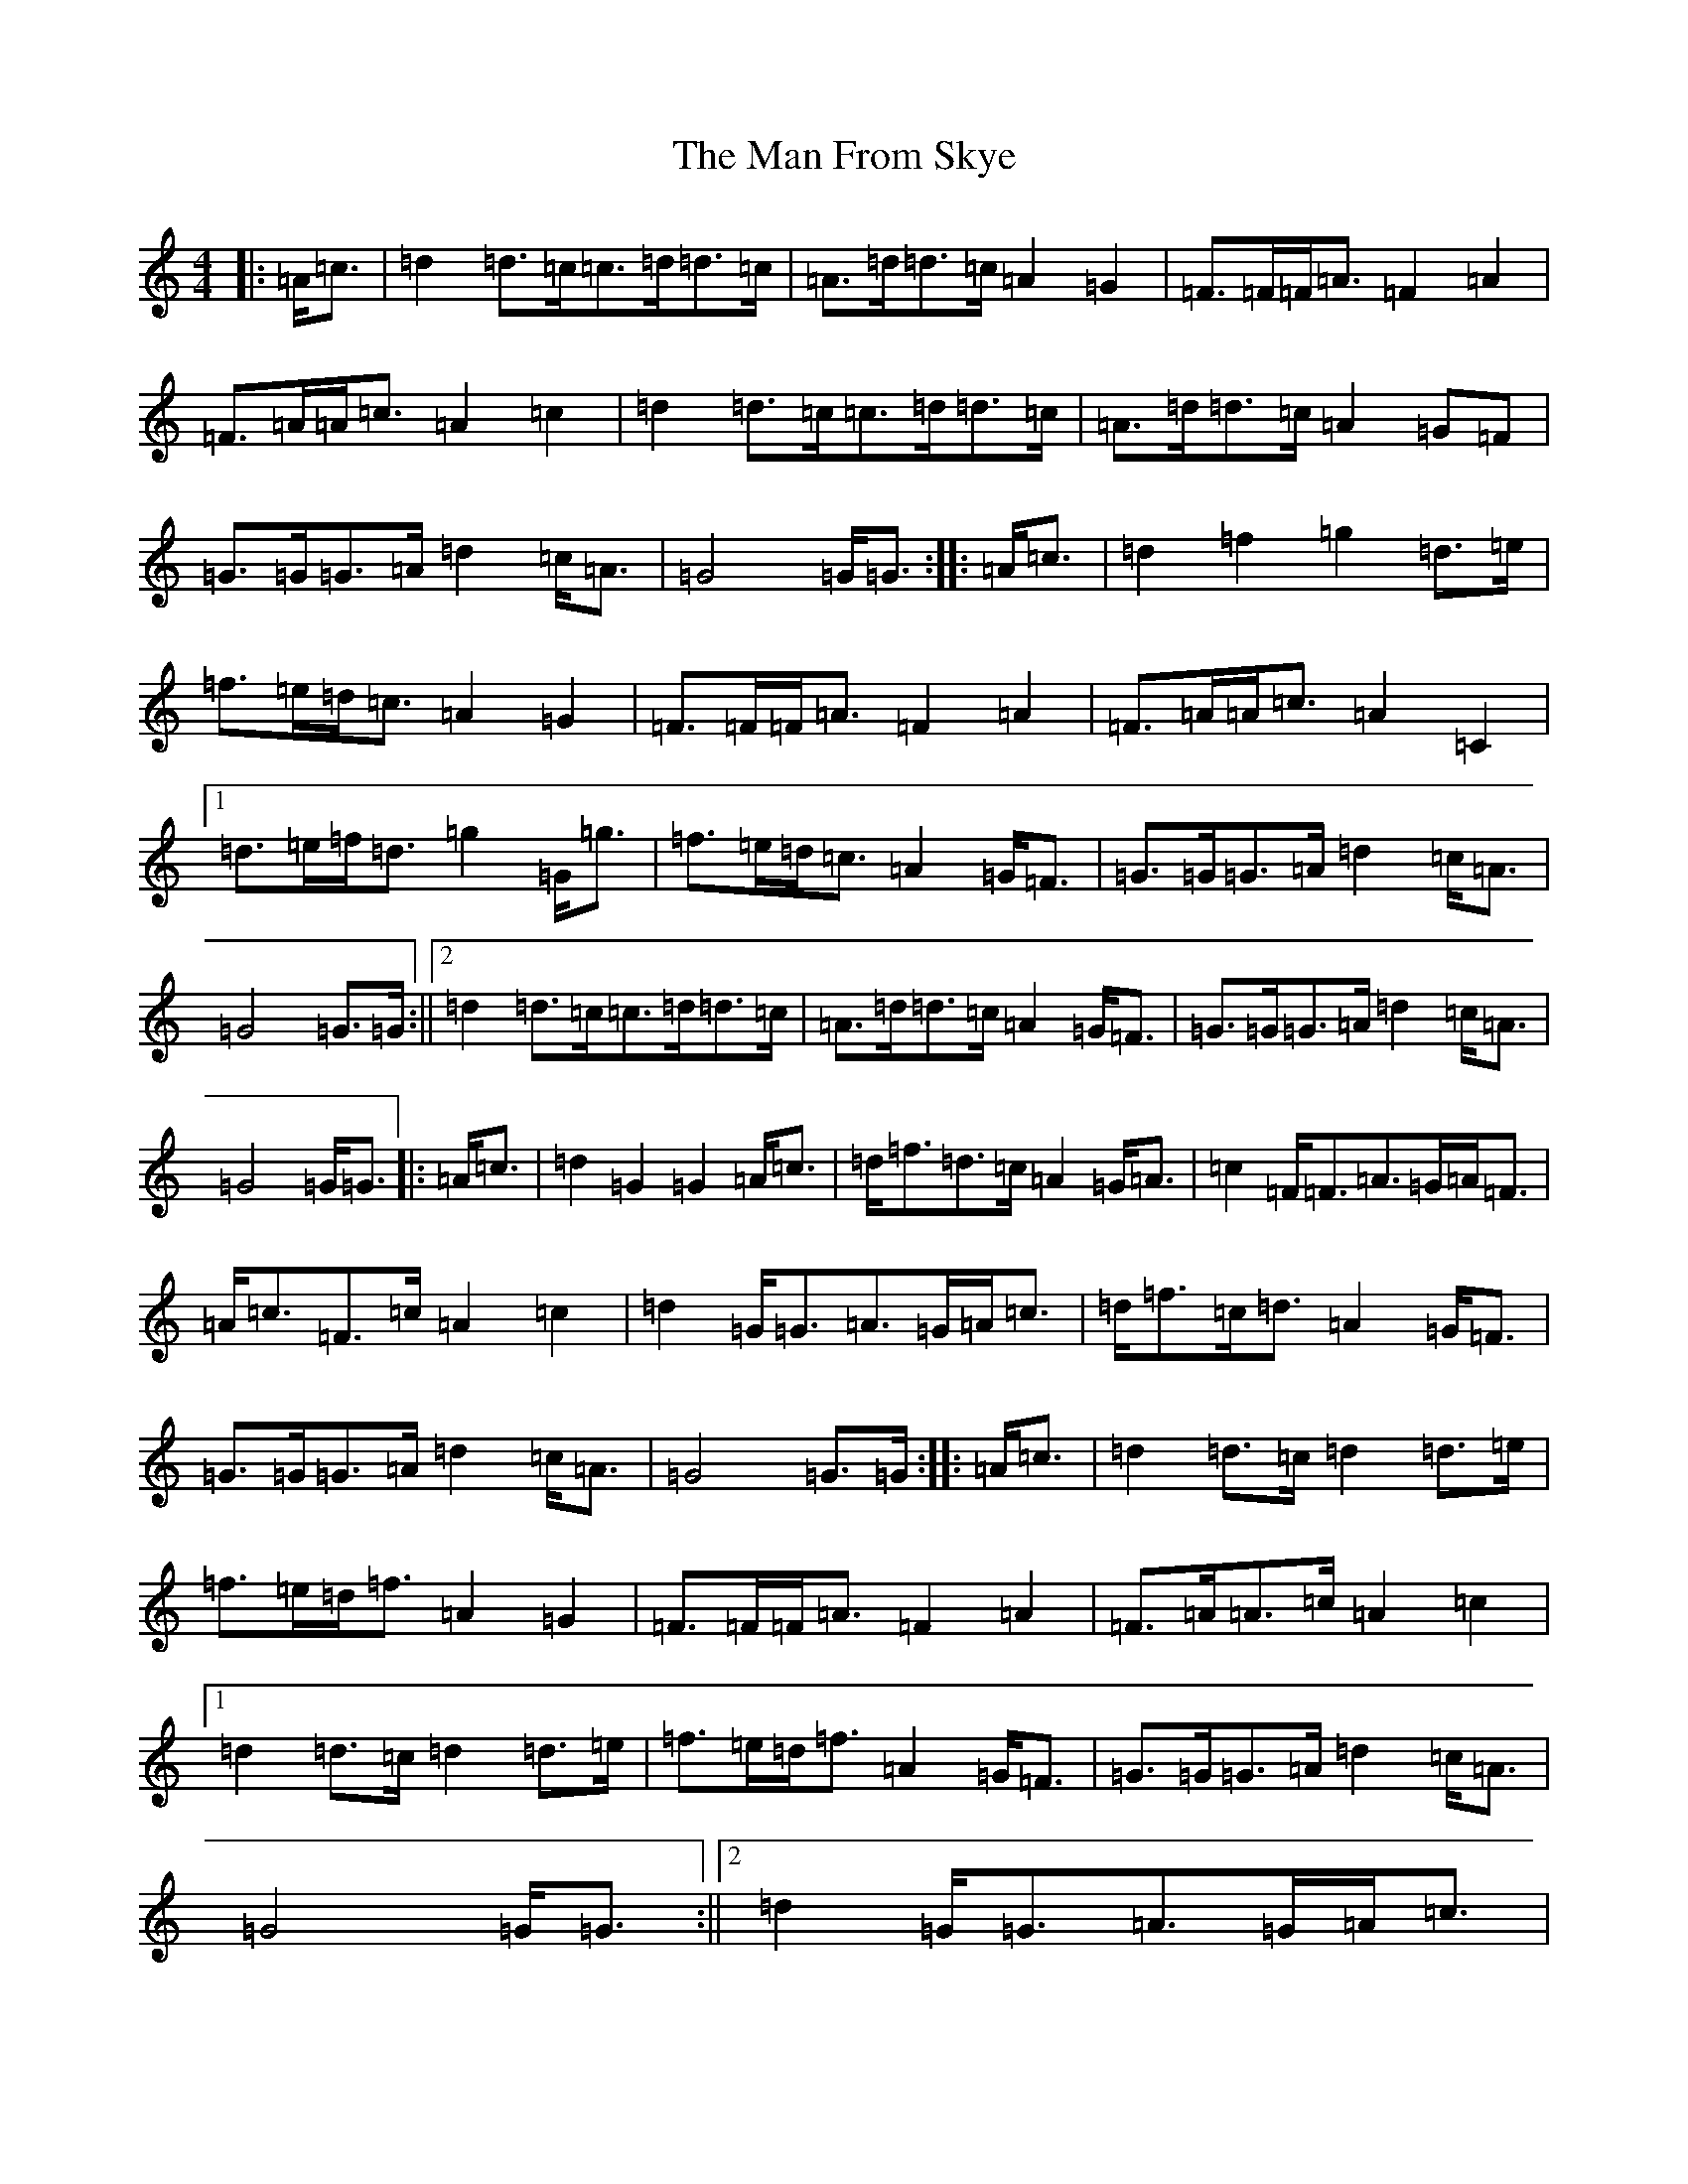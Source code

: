 X: 13339
T: Man From Skye, The
S: https://thesession.org/tunes/3757#setting3757
R: hornpipe
M:4/4
L:1/8
K: C Major
|:=A<=c|=d2=d>=c=c>=d=d>=c|=A>=d=d>=c=A2=G2|=F>=F=F<=A=F2=A2|=F>=A=A<=c=A2=c2|=d2=d>=c=c>=d=d>=c|=A>=d=d>=c=A2=G=F|=G>=G=G>=A=d2=c<=A|=G4=G<=G:||:=A<=c|=d2=f2=g2=d>=e|=f>=e=d<=c=A2=G2|=F>=F=F<=A=F2=A2|=F>=A=A<=c=A2=C2|1=d>=e=f<=d=g2=G<=g|=f>=e=d<=c=A2=G<=F|=G>=G=G>=A=d2=c<=A|=G4=G>=G:||2=d2=d>=c=c>=d=d>=c|=A>=d=d>=c=A2=G<=F|=G>=G=G>=A=d2=c<=A|=G4=G<=G|:=A<=c|=d2=G2=G2=A<=c|=d<=f=d>=c=A2=G<=A|=c2=F<=F=A>=G=A<=F|=A<=c=F>=c=A2=c2|=d2=G<=G=A>=G=A<=c|=d<=f=c<=d=A2=G<=F|=G>=G=G>=A=d2=c<=A|=G4=G>=G:||:=A<=c|=d2=d>=c=d2=d>=e|=f>=e=d<=f=A2=G2|=F>=F=F<=A=F2=A2|=F>=A=A>=c=A2=c2|1=d2=d>=c=d2=d>=e|=f>=e=d<=f=A2=G<=F|=G>=G=G>=A=d2=c<=A|=G4=G<=G:||2=d2=G<=G=A>=G=A<=c|=d<=f=c<=d=A2=G<=F|=G>=G=G<=A=d2=c<=A|=G4=G<=G|